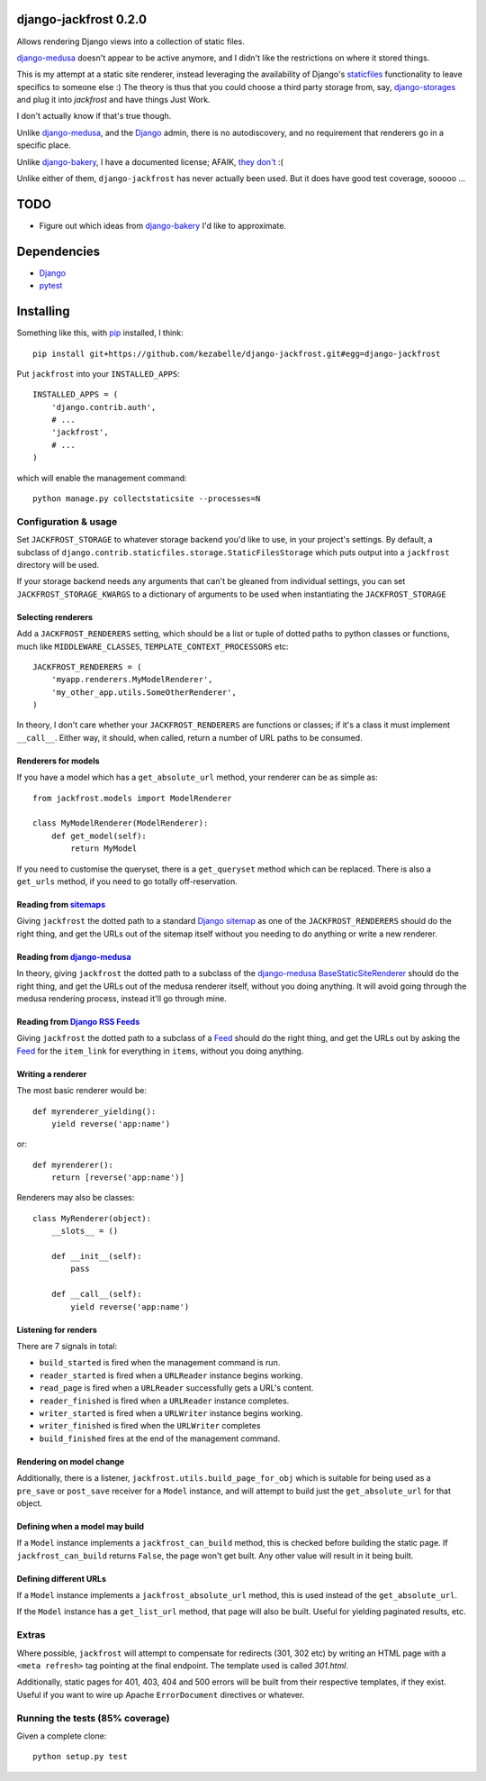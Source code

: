 django-jackfrost 0.2.0
======================

.. image:: https://travis-ci.org/kezabelle/django-jackfrost.svg?branch=master
  :target: https://travis-ci.org/kezabelle/django-jackfrost

Allows rendering Django views into a collection of static files.

`django-medusa`_ doesn't appear to be active anymore, and I didn't like the
restrictions on where it stored things.

This is my attempt at a static site renderer, instead leveraging the availability
of Django's `staticfiles`_ functionality to leave specifics to someone else :)
The theory is thus that you could choose a third party storage from, say,
`django-storages`_ and plug it into `jackfrost` and have things Just Work.

I don't actually know if that's true though.

Unlike `django-medusa`_, and the `Django`_ admin, there is no autodiscovery,
and no requirement that renderers go in a specific place.

Unlike `django-bakery`_, I have a documented license; AFAIK, `they don't`_ :(

Unlike either of them, ``django-jackfrost`` has never actually been used. But it
does have good test coverage, sooooo ...

TODO
====

- Figure out which ideas from `django-bakery`_ I'd like to approximate.

Dependencies
============

-  `Django`_
-  `pytest`_

Installing
==========

Something like this, with `pip`_ installed, I think::

    pip install git+https://github.com/kezabelle/django-jackfrost.git#egg=django-jackfrost


Put ``jackfrost`` into your ``INSTALLED_APPS``::

    INSTALLED_APPS = (
        'django.contrib.auth',
        # ...
        'jackfrost',
        # ...
    )

which will enable the management command::

    python manage.py collectstaticsite --processes=N


Configuration & usage
---------------------

Set ``JACKFROST_STORAGE`` to whatever storage backend you'd like to use, in
your project's settings. By default, a subclass of
``django.contrib.staticfiles.storage.StaticFilesStorage`` which puts output into
a ``jackfrost`` directory will be used.

If your storage backend needs any arguments that can't be gleaned from individual
settings, you can set ``JACKFROST_STORAGE_KWARGS`` to a dictionary of
arguments to be used when instantiating the ``JACKFROST_STORAGE``


Selecting renderers
^^^^^^^^^^^^^^^^^^^

Add a ``JACKFROST_RENDERERS`` setting, which should be a list or tuple of
dotted paths to python classes or functions, much like ``MIDDLEWARE_CLASSES``,
``TEMPLATE_CONTEXT_PROCESSORS`` etc::

    JACKFROST_RENDERERS = (
        'myapp.renderers.MyModelRenderer',
        'my_other_app.utils.SomeOtherRenderer',
    )

In theory, I don't care whether your ``JACKFROST_RENDERERS`` are functions
or classes; if it's a class it must implement ``__call__``. Either way,
it should, when called, return a number of URL paths to be consumed.


Renderers for models
^^^^^^^^^^^^^^^^^^^^

If you have a model which has a ``get_absolute_url`` method, your renderer
can be as simple as::

    from jackfrost.models import ModelRenderer

    class MyModelRenderer(ModelRenderer):
        def get_model(self):
            return MyModel

If you need to customise the queryset, there is a ``get_queryset`` method
which can be replaced. There is also a ``get_urls`` method, if you need to
go totally off-reservation.


Reading from `sitemaps`_
^^^^^^^^^^^^^^^^^^^^^^^^

Giving ``jackfrost`` the dotted path to a standard `Django sitemap`_ as
one of the ``JACKFROST_RENDERERS`` should do the right thing, and get the
URLs out of the sitemap itself without you needing to do anything or write
a new renderer.


Reading from `django-medusa`_
^^^^^^^^^^^^^^^^^^^^^^^^^^^^^

In theory, giving ``jackfrost`` the dotted path to a subclass of the `django-medusa`_
`BaseStaticSiteRenderer`_ should do the right thing, and get the URLs out of
the medusa renderer itself, without you doing anything. It will avoid going
through the medusa rendering process, instead it'll go through mine.


Reading from `Django RSS Feeds`_
^^^^^^^^^^^^^^^^^^^^^^^^^^^^^^^^

Giving ``jackfrost`` the dotted path to a subclass of a `Feed`_
should do the right thing, and get the URLs out by asking the `Feed`_ for the
``item_link`` for everything in ``items``, without you doing anything.


Writing a renderer
^^^^^^^^^^^^^^^^^^

The most basic renderer would be::

    def myrenderer_yielding():
        yield reverse('app:name')

or::

    def myrenderer():
        return [reverse('app:name')]

Renderers may also be classes::

    class MyRenderer(object):
        __slots__ = ()

        def __init__(self):
            pass

        def __call__(self):
            yield reverse('app:name')


Listening for renders
^^^^^^^^^^^^^^^^^^^^^

There are 7 signals in total:

* ``build_started`` is fired when the management command is run.
* ``reader_started`` is fired when a ``URLReader`` instance begins working.
* ``read_page`` is fired when a ``URLReader`` successfully gets a URL's content.
* ``reader_finished`` is fired when a ``URLReader`` instance completes.
* ``writer_started`` is fired when a ``URLWriter`` instance begins working.
* ``writer_finished`` is fired when the ``URLWriter`` completes
* ``build_finished`` fires at the end of the management command.

Rendering on model change
^^^^^^^^^^^^^^^^^^^^^^^^^

Additionally, there is a listener, ``jackfrost.utils.build_page_for_obj`` which
is suitable for being used as a ``pre_save`` or ``post_save`` receiver for
a ``Model`` instance, and will attempt to build just the ``get_absolute_url`` for
that object.

Defining when a model may build
^^^^^^^^^^^^^^^^^^^^^^^^^^^^^^^

If a ``Model`` instance implements a ``jackfrost_can_build`` method, this is
checked before building the static page. If ``jackfrost_can_build`` returns
``False``, the page won't get built. Any other value will result in it being
built.

Defining different URLs
^^^^^^^^^^^^^^^^^^^^^^^

If a ``Model`` instance implements a ``jackfrost_absolute_url`` method, this
is used instead of the ``get_absolute_url``.

If the ``Model`` instance has a ``get_list_url`` method, that page will also be
built. Useful for yielding paginated results, etc.

Extras
------

Where possible, ``jackfrost`` will attempt to compensate for redirects (301, 302 etc)
by writing an HTML page with a ``<meta refresh>`` tag pointing at the final
endpoint. The template used is called `301.html`.

Additionally, static pages for 401, 403, 404 and 500 errors will be built
from their respective templates, if they exist. Useful if you want to wire
up Apache ``ErrorDocument`` directives or whatever.


Running the tests (85% coverage)
--------------------------------

Given a complete clone::

    python setup.py test

.. _django-medusa: https://github.com/mtigas/django-medusa
.. _staticfiles: https://docs.djangoproject.com/en/stable/ref/contrib/staticfiles/
.. _Django: https://docs.djangoproject.com/en/stable/
.. _pip: https://pip.pypa.io/en/stable/
.. _django-storages: https://django-storages.readthedocs.org/en/latest/
.. _pytest: http://pytest.org/latest/
.. _django-bakery: http://django-bakery.readthedocs.org/en/latest/
.. _they don't: https://github.com/datadesk/django-bakery/issues/15
.. _sitemaps: https://docs.djangoproject.com/en/stable/ref/contrib/sitemaps/
.. _Django sitemap: https://docs.djangoproject.com/en/stable/ref/contrib/sitemaps/
.. _BaseStaticSiteRenderer: https://github.com/mtigas/django-medusa/blob/master/django_medusa/renderers/base.py
.. _Django RSS Feeds: https://docs.djangoproject.com/en/stable/ref/contrib/syndication/
.. _Feed: https://docs.djangoproject.com/en/stable/ref/contrib/syndication/#feed-class-reference
